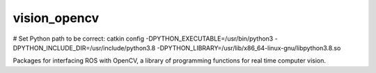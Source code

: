 vision_opencv
=============

# Set Python path to be correct:
catkin config -DPYTHON_EXECUTABLE=/usr/bin/python3 -DPYTHON_INCLUDE_DIR=/usr/include/python3.8 -DPYTHON_LIBRARY=/usr/lib/x86_64-linux-gnu/libpython3.8.so

.. image:: https://travis-ci.org/ros-perception/vision_opencv.svg?branch=indigo
    :target: https://travis-ci.org/ros-perception/vision_opencv

Packages for interfacing ROS with OpenCV, a library of programming functions for real time computer vision.
